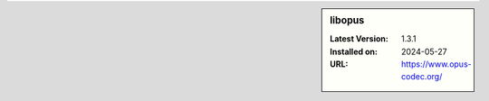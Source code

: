 .. sidebar:: libopus

   :Latest Version: 1.3.1
   :Installed on: 2024-05-27
   :URL: https://www.opus-codec.org/
